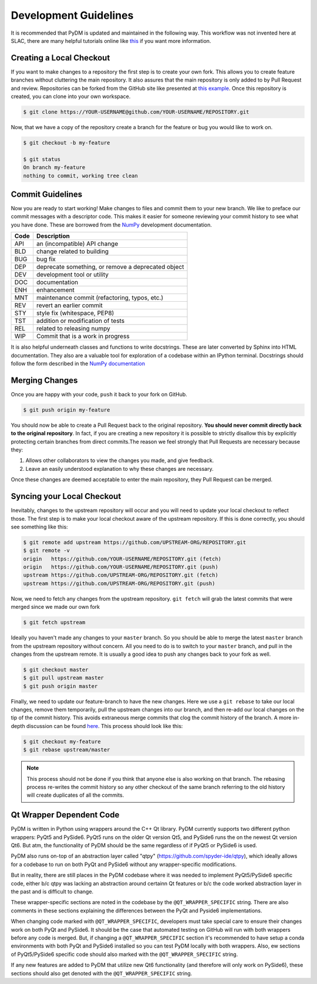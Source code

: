 ======================
Development Guidelines
======================
It is recommended that PyDM is updated and maintained in the
following way. This workflow was not invented here at SLAC, 
there are many helpful tutorials online like `this
<https://guides.github.com/introduction/flow>`_ if you want more information.

Creating a Local Checkout
=========================
If you want to make changes to a repository the first step is to create your
own fork. This allows you to create feature branches without cluttering the
main repository. It also assures that the main repository is only added to by
Pull Request and review. Repositories can be forked from the GitHub site like
presented at `this example <https://help.github.com/articles/fork-a-repo>`_. 
Once this repository is created, you can clone into your own workspace.

.. code:: sh

   $ git clone https://YOUR-USERNAME@github.com/YOUR-USERNAME/REPOSITORY.git

Now, that we have a copy of the repository create a branch for the feature or
bug you would like to work on.

.. code:: sh

   $ git checkout -b my-feature

   $ git status
   On branch my-feature
   nothing to commit, working tree clean

Commit Guidelines
=================
Now you are ready to start working! Make changes to files and commit them to
your new branch. We like to preface our commit messages with a descriptor code.
This makes it easier for someone reviewing your commit history to see what you
have done.  These are borrowed from the `NumPy
<https://docs.scipy.org/doc/numpy/dev/gitwash/development_workflow.html#writing-the-commit-message>`_
development documentation.

====  ===
Code  Description
====  ===
API   an (incompatible) API change
BLD   change related to building
BUG   bug fix
DEP   deprecate something, or remove a deprecated object
DEV   development tool or utility
DOC   documentation
ENH   enhancement
MNT   maintenance commit (refactoring, typos, etc.)
REV   revert an earlier commit
STY   style fix (whitespace, PEP8)
TST   addition or modification of tests
REL   related to releasing numpy
WIP   Commit that is a work in progress
====  ===

It is also helpful underneath classes and functions to write docstrings. These
are later converted by Sphinx into HTML documentation. They also are a valuable
tool for exploration of a codebase within an IPython terminal. Docstrings
should follow the form described in the `NumPy documentation
<http://www.sphinx-doc.org/en/stable/ext/example_numpy.html>`_

Merging Changes
===============
Once you are happy with your code, ``push`` it back to your fork on GitHub.

.. code:: sh
   
   $ git push origin my-feature

You should now be able to create a Pull Request back to the original
repository. **You should never commit directly back to the original
repository**. In fact, if you are creating a new repository it is possible to
strictly disallow this by explicitly protecting certain branches from direct
commits.The reason we feel strongly that Pull Requests are necessary because
they:

1) Allows other collaborators to view the changes you made, and give feedback.
2) Leave an easily understood explanation to why these changes are necessary.

Once these changes are deemed acceptable to enter the main repository, they
Pull Request can be merged.

Syncing your Local Checkout
===========================
Inevitably, changes to the upstream repository will occur and you will need to
update your local checkout to reflect those. The first step is to make your
local checkout aware of the upstream repository. If this is done correctly, you
should see something like this:

.. code:: sh

   $ git remote add upstream https://github.com/UPSTREAM-ORG/REPOSITORY.git
   $ git remote -v
   origin   https://github.com/YOUR-USERNAME/REPOSITORY.git (fetch)
   origin   https://github.com/YOUR-USERNAME/REPOSITORY.git (push)
   upstream https://github.com/UPSTREAM-ORG/REPOSITORY.git (fetch)
   upstream https://github.com/UPSTREAM-ORG/REPOSITORY.git (push)

Now, we need to fetch any changes from the upstream repository. ``git fetch``
will grab the latest commits that were merged since we made our own fork

.. code:: sh

   $ git fetch upstream


Ideally you haven't made any changes to your ``master`` branch. So you should be
able to merge the latest ``master`` branch from the upstream repository without
concern. All you need to do is to switch to your ``master`` branch, and pull in
the changes from the upstream remote. It is usually a good idea to push any
changes back to your fork as well.

.. code:: sh

   $ git checkout master
   $ git pull upstream master
   $ git push origin master

Finally, we need to update our feature-branch to have the new changes. Here we
use a ``git rebase`` to take our local changes, remove them temporarily, pull
the upstream changes into our branch, and then re-add our local changes on the
tip of the commit history. This avoids extraneous merge commits that clog the
commit history of the branch. A more in-depth discussion can be found `here
<https://www.atlassian.com/git/tutorials/merging-vs-rebasing>`_. This process
should look like this:

.. code:: sh

   $ git checkout my-feature
   $ git rebase upstream/master

.. note::

   This process should not be done if you think that anyone else is also
   working on that branch. The rebasing process re-writes the commit history so
   any other checkout of the same branch referring to the old history will
   create duplicates of all the commits.

Qt Wrapper Dependent Code
===========================
PyDM is written in Python using wrappers around the C++ Qt library. PyDM currently supports two different python wrappers: PyQt5 and PySide6.
PyQt5 runs on the older Qt version Qt5, and PySide6 runs the on the newest Qt version Qt6.
But atm, the functionality of PyDM should be the same regardless of if PyQt5 or PySide6 is used.

PyDM also runs on-top of an abstraction layer called "qtpy" (https://github.com/spyder-ide/qtpy), which ideally allows for a codebase to run
on both PyQt and PySide6 without any wrapper-specific modifications.

But in reality, there are still places in the PyDM codebase where it was needed to implement
PyQt5/PySide6 specific code, either b/c qtpy was lacking an abstraction around certainn Qt features
or b/c the code worked abstraction layer in the past and is difficult to change.

These wrapper-specific sections are noted in the codebase by the ``@QT_WRAPPER_SPECIFIC`` string. There are also comments in
these sections explaining the differences between the PyQt and Pyside6 implementations.

When changing code marked with ``@QT_WRAPPER_SPECIFIC``, developers must take special care to ensure their changes work on both PyQt and PySide6.
It should be the case that automated testing on GitHub will run with both wrappers before any code is merged.
But, if changing a ``@QT_WRAPPER_SPECIFIC`` section it's recommended to have setup a conda environments with both PyQt and
PySide6 installed so you can test PyDM locally with both wrappers. Also, ew sections of PyQt5/PySide6 specific code should also marked with the ``@QT_WRAPPER_SPECIFIC`` string.

If any new features are added to PyDM that utilize new Qt6 functionality (and therefore will only work on PySide6),
these sections should also get denoted with the ``@QT_WRAPPER_SPECIFIC`` string.